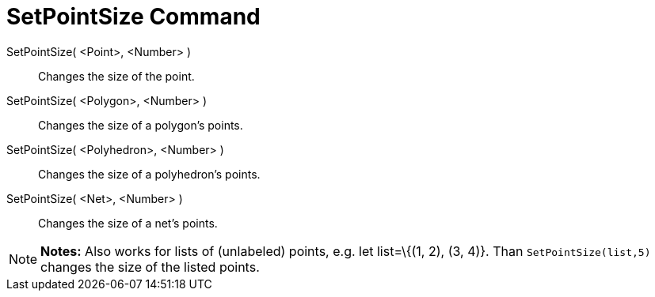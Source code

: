 = SetPointSize Command

SetPointSize( <Point>, <Number> )::
  Changes the size of the point.
SetPointSize( <Polygon>, <Number> )::
  Changes the size of a polygon's points.
SetPointSize( <Polyhedron>, <Number> )::
  Changes the size of a polyhedron's points.
SetPointSize( <Net>, <Number> )::
  Changes the size of a net's points.

[NOTE]
====

*Notes:* Also works for lists of (unlabeled) points, e.g. let list=\{(1, 2), (3, 4)}. Than `SetPointSize(list,5)`
changes the size of the listed points.

====
